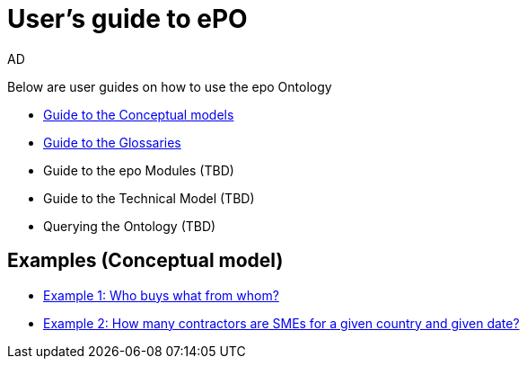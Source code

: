 :doctitle: User's guide to ePO
:doccode: epo-guide-menu
:author: AD
:docdate: June 2024

Below are user guides on how to use the epo Ontology

* xref:epo-home::conceptualModelGuide.adoc[Guide to the Conceptual models]
* xref:epo-home::glossaryGuide.adoc[Guide to the Glossaries]
* Guide to the epo Modules (TBD)
* Guide to the Technical Model (TBD)
* Querying the Ontology (TBD)


== Examples (Conceptual model)
* xref:epo-home::ex1.adoc[Example 1: Who buys what from whom?]
* xref:epo-home::ex2.adoc[Example 2: How many contractors are SMEs for a given country and given date?]
